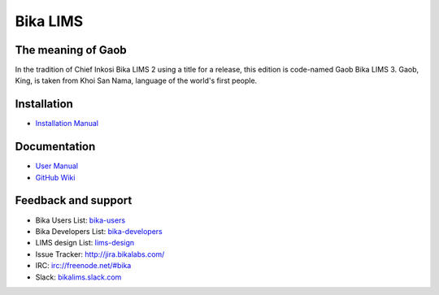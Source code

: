 Bika LIMS
=========

.. image:: https://travis-ci.org/bikalabs/bika.lims.svg?branch=master
    :target: https://travis-ci.org/bikalabs/bika.lims

The meaning of Gaob
-------------------

In the tradition of Chief Inkosi Bika LIMS 2 using a title for a release, this
edition is code-named Gaob Bika LIMS 3. Gaob, King, is taken from Khoi San Nama,
language of the world's first people.

Installation
------------

* `Installation Manual <https://github.com/bikalabs/bika.lims/wiki/Bika-LIMS-Installation>`_

Documentation
-------------

* `User Manual <http://demo.bikalabs.com/knowledge-centre/manual/bika-3-user-manual>`_
* `GitHub Wiki <http://github.com/bikalabs/bika.lims/wiki>`_

Feedback and support
--------------------

* Bika Users List: `bika-users <http://lists.sourceforge.net/lists/listinfo/bika-users>`_
* Bika Developers List: `bika-developers <http://lists.sourceforge.net/lists/listinfo/bika-developers>`_
* LIMS design List: `lims-design <https://groups.google.com/forum/?hl=en#%21forum/bika-design>`_
* Issue Tracker: `http://jira.bikalabs.com/ <http://jira.bikalabs.com>`_
* IRC: `irc://freenode.net/#bika <irc://freenode.net/#bika>`_
* Slack: `bikalims.slack.com <http://slackin.bikalims.org>`_
